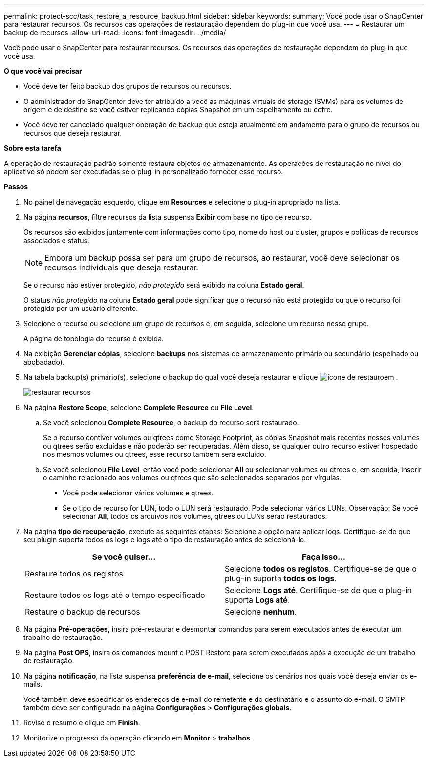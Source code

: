 ---
permalink: protect-scc/task_restore_a_resource_backup.html 
sidebar: sidebar 
keywords:  
summary: Você pode usar o SnapCenter para restaurar recursos. Os recursos das operações de restauração dependem do plug-in que você usa. 
---
= Restaurar um backup de recursos
:allow-uri-read: 
:icons: font
:imagesdir: ../media/


[role="lead"]
Você pode usar o SnapCenter para restaurar recursos. Os recursos das operações de restauração dependem do plug-in que você usa.

*O que você vai precisar*

* Você deve ter feito backup dos grupos de recursos ou recursos.
* O administrador do SnapCenter deve ter atribuído a você as máquinas virtuais de storage (SVMs) para os volumes de origem e de destino se você estiver replicando cópias Snapshot em um espelhamento ou cofre.
* Você deve ter cancelado qualquer operação de backup que esteja atualmente em andamento para o grupo de recursos ou recursos que deseja restaurar.


*Sobre esta tarefa*

A operação de restauração padrão somente restaura objetos de armazenamento. As operações de restauração no nível do aplicativo só podem ser executadas se o plug-in personalizado fornecer esse recurso.

*Passos*

. No painel de navegação esquerdo, clique em *Resources* e selecione o plug-in apropriado na lista.
. Na página *recursos*, filtre recursos da lista suspensa *Exibir* com base no tipo de recurso.
+
Os recursos são exibidos juntamente com informações como tipo, nome do host ou cluster, grupos e políticas de recursos associados e status.

+

NOTE: Embora um backup possa ser para um grupo de recursos, ao restaurar, você deve selecionar os recursos individuais que deseja restaurar.

+
Se o recurso não estiver protegido, _não protegido_ será exibido na coluna *Estado geral*.

+
O status _não protegido_ na coluna *Estado geral* pode significar que o recurso não está protegido ou que o recurso foi protegido por um usuário diferente.

. Selecione o recurso ou selecione um grupo de recursos e, em seguida, selecione um recurso nesse grupo.
+
A página de topologia do recurso é exibida.

. Na exibição *Gerenciar cópias*, selecione *backups* nos sistemas de armazenamento primário ou secundário (espelhado ou abobadado).
. Na tabela backup(s) primário(s), selecione o backup do qual você deseja restaurar e clique image:../media/restore_icon.gif["ícone de restauro"]em .
+
image::../media/restoring_resource.gif[restaurar recursos]

. Na página *Restore Scope*, selecione *Complete Resource* ou *File Level*.
+
.. Se você selecionou *Complete Resource*, o backup do recurso será restaurado.
+
Se o recurso contiver volumes ou qtrees como Storage Footprint, as cópias Snapshot mais recentes nesses volumes ou qtrees serão excluídas e não poderão ser recuperadas. Além disso, se qualquer outro recurso estiver hospedado nos mesmos volumes ou qtrees, esse recurso também será excluído.

.. Se você selecionou *File Level*, então você pode selecionar *All* ou selecionar volumes ou qtrees e, em seguida, inserir o caminho relacionado aos volumes ou qtrees que são selecionados separados por vírgulas.
+
*** Você pode selecionar vários volumes e qtrees.
*** Se o tipo de recurso for LUN, todo o LUN será restaurado. Pode selecionar vários LUNs. Observação: Se você selecionar *All*, todos os arquivos nos volumes, qtrees ou LUNs serão restaurados.




. Na página *tipo de recuperação*, execute as seguintes etapas: Selecione a opção para aplicar logs. Certifique-se de que seu plugin suporta todos os logs e logs até o tipo de restauração antes de selecioná-lo.
+
|===
| Se você quiser... | Faça isso... 


 a| 
Restaure todos os registos
 a| 
Selecione *todos os registos*. Certifique-se de que o plug-in suporta *todos os logs*.



 a| 
Restaure todos os logs até o tempo especificado
 a| 
Selecione *Logs até*. Certifique-se de que o plug-in suporta *Logs até*.



 a| 
Restaure o backup de recursos
 a| 
Selecione *nenhum*.

|===
. Na página *Pré-operações*, insira pré-restaurar e desmontar comandos para serem executados antes de executar um trabalho de restauração.
. Na página *Post OPS*, insira os comandos mount e POST Restore para serem executados após a execução de um trabalho de restauração.
. Na página *notificação*, na lista suspensa *preferência de e-mail*, selecione os cenários nos quais você deseja enviar os e-mails.
+
Você também deve especificar os endereços de e-mail do remetente e do destinatário e o assunto do e-mail. O SMTP também deve ser configurado na página *Configurações* > *Configurações globais*.

. Revise o resumo e clique em *Finish*.
. Monitorize o progresso da operação clicando em *Monitor* > *trabalhos*.

